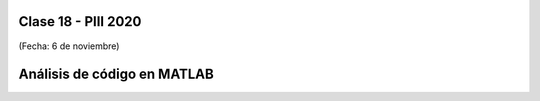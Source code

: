 .. -*- coding: utf-8 -*-

.. _rcs_subversion:

Clase 18 - PIII 2020
====================
(Fecha: 6 de noviembre)


Análisis de código en MATLAB
============================

